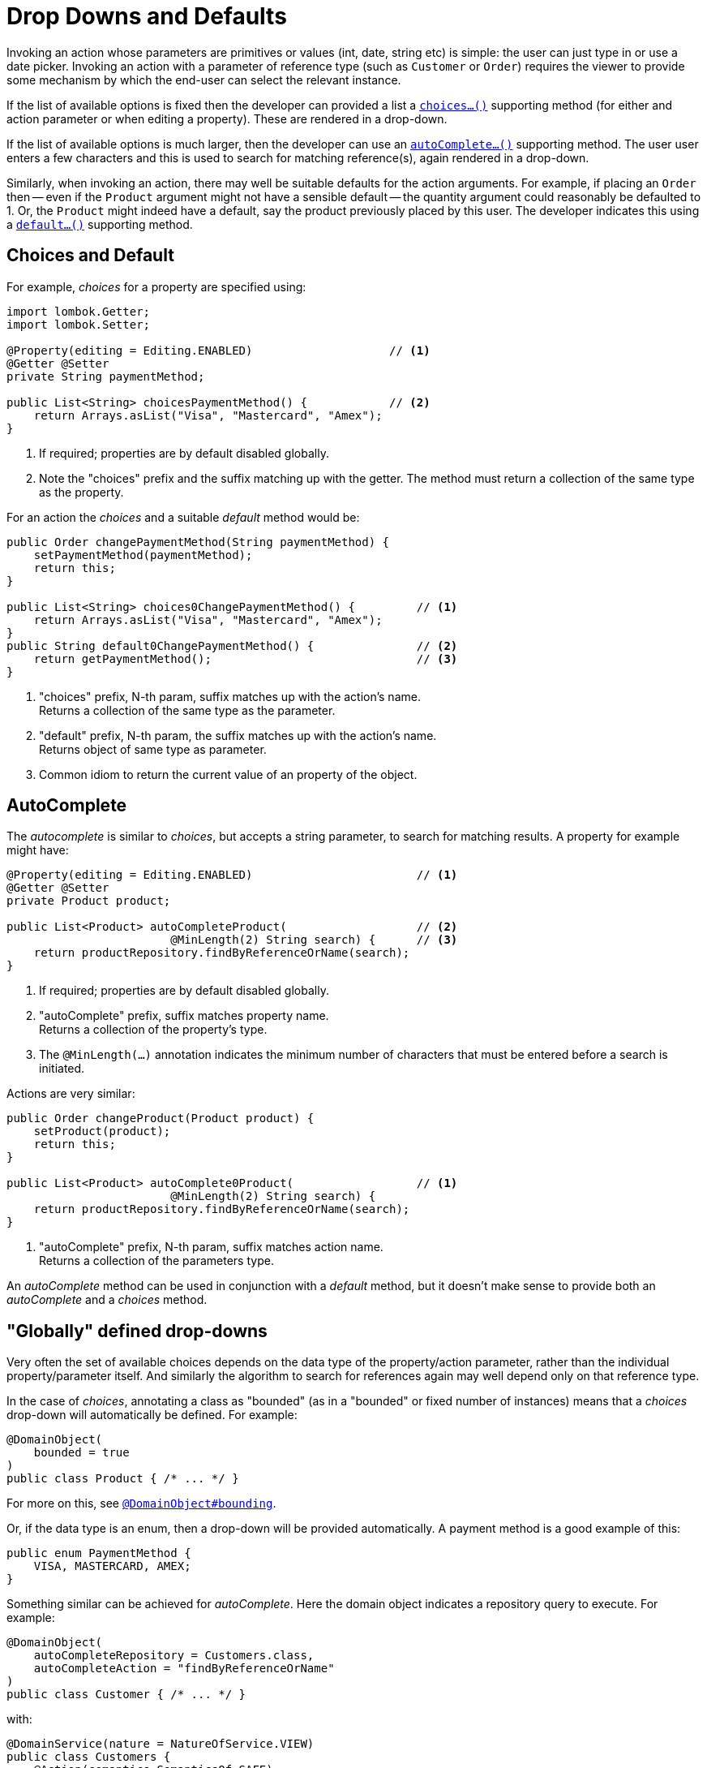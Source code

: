 = Drop Downs and Defaults

:Notice: Licensed to the Apache Software Foundation (ASF) under one or more contributor license agreements. See the NOTICE file distributed with this work for additional information regarding copyright ownership. The ASF licenses this file to you under the Apache License, Version 2.0 (the "License"); you may not use this file except in compliance with the License. You may obtain a copy of the License at. http://www.apache.org/licenses/LICENSE-2.0 . Unless required by applicable law or agreed to in writing, software distributed under the License is distributed on an "AS IS" BASIS, WITHOUT WARRANTIES OR  CONDITIONS OF ANY KIND, either express or implied. See the License for the specific language governing permissions and limitations under the License.
:page-partial:


Invoking an action whose parameters are primitives or values (int, date, string etc) is simple: the user can just type in or use a date picker.
Invoking an action with a parameter of reference type (such as `Customer` or `Order`) requires the viewer to provide some mechanism by which the end-user can select the relevant instance.

If the list of available options is fixed then the developer can provided a list a xref:refguide:applib-cm:methods.adoc#choices[`choices...()`] supporting method (for either and action parameter or when editing a property).
These are rendered in a drop-down.

If the list of available options is much larger, then the developer can use an xref:refguide:applib-cm:methods.adoc#autoComplete[`autoComplete...()`] supporting method.
The user user enters a few characters and this is used to search for matching reference(s), again rendered in a drop-down.

Similarly, when invoking an action, there may well be suitable defaults for the action arguments.
For example, if placing an `Order` then -- even if the `Product` argument might not have a sensible default -- the quantity argument could reasonably be defaulted to 1.
Or, the `Product` might indeed have a default, say the product previously placed by this user.
The developer indicates this using a xref:refguide:applib-cm:methods.adoc#default[`default...()`] supporting method.


== Choices and Default

For example, _choices_ for a property are specified using:

[source,java]
----
import lombok.Getter;
import lombok.Setter;

@Property(editing = Editing.ENABLED)                    // <.>
@Getter @Setter
private String paymentMethod;

public List<String> choicesPaymentMethod() {            // <.>
    return Arrays.asList("Visa", "Mastercard", "Amex");
}
----
<.> If required; properties are by default disabled globally.
<.> Note the "choices" prefix and the suffix matching up with the getter.
The method must return a collection of the same type as the property.

For an action the _choices_ and a suitable _default_ method would be:

[source,java]
----
public Order changePaymentMethod(String paymentMethod) {
    setPaymentMethod(paymentMethod);
    return this;
}

public List<String> choices0ChangePaymentMethod() {         // <.>
    return Arrays.asList("Visa", "Mastercard", "Amex");
}
public String default0ChangePaymentMethod() {               // <.>
    return getPaymentMethod();                              // <.>
}
----
<.> "choices" prefix, N-th param, suffix matches up with the action's name. +
Returns a collection of the same type as the parameter.
<.> "default" prefix, N-th param, the suffix matches up with the action's name. +
Returns object of same type as parameter.
<.> Common idiom to return the current value of an property of the object.


== AutoComplete

The _autocomplete_ is similar to _choices_, but accepts a string parameter, to search for matching results.
A property for example might have:

[source,java]
----
@Property(editing = Editing.ENABLED)                        // <.>
@Getter @Setter
private Product product;

public List<Product> autoCompleteProduct(                   // <.>
                        @MinLength(2) String search) {      // <.>
    return productRepository.findByReferenceOrName(search);
}
----
<.> If required; properties are by default disabled globally.
<.> "autoComplete" prefix, suffix matches property name. +
Returns a collection of the property's type.
<.> The `@MinLength(...)` annotation indicates the minimum number of characters that must be entered before a search is initiated.

Actions are very similar:

[source,java]
----
public Order changeProduct(Product product) {
    setProduct(product);
    return this;
}

public List<Product> autoComplete0Product(                  // <.>
                        @MinLength(2) String search) {
    return productRepository.findByReferenceOrName(search);
}
----
<.> "autoComplete" prefix, N-th param, suffix matches action name. +
Returns a collection of the parameters type.

An _autoComplete_ method can be used in conjunction with a _default_ method, but it doesn't make sense to provide both an _autoComplete_ and a _choices_ method.



== "Globally" defined drop-downs

Very often the set of available choices depends on the data type of the property/action parameter, rather than the individual property/parameter itself.
And similarly the algorithm to search for references again may well depend only on that reference type.

In the case of _choices_, annotating a class as "bounded" (as in a "bounded" or fixed number of instances) means that a _choices_ drop-down will automatically be defined.
For example:

[source,java]
----
@DomainObject(
    bounded = true
)
public class Product { /* ... */ }
----

For more on this, see xref:refguide:applib:index/annotation/DomainObject.adoc#bounding[`@DomainObject#bounding`].

Or, if the data type is an enum, then a drop-down will be provided automatically.
A payment method is a good example of this:


[source,java]
----
public enum PaymentMethod {
    VISA, MASTERCARD, AMEX;
}
----

Something similar can be achieved for _autoComplete_.
Here the domain object indicates a repository query to execute.
For example:

[source,java]
----
@DomainObject(
    autoCompleteRepository = Customers.class,
    autoCompleteAction = "findByReferenceOrName"
)
public class Customer { /* ... */ }
----

with:

[source,java]
----
@DomainService(nature = NatureOfService.VIEW)
public class Customers {
    @Action(semantics=SemanticsOf.SAFE)
    public List<Customer> findByReferenceOrName(@MinLength(3) String refOrName) {
        ...
    }
}
----

For more on this, see xref:refguide:applib:index/annotation/DomainObject.adoc#autoCompleteRepository[`@DomainObject#autoCompleteRepository`].

[TIP]
====
There's no need for the nominated method to be an actual action; any method of any domain service will do, so long as it accepts a string and returns the correct list.
====


== Multi-select action parameters

As well as scalar values, action parameters can also be collections.
For this to be valid, a _choices_ or _autoComplete_ supporting method must be provided.

For example, suppose we want to "tag" or "label" an object:

[source,java]
----
public StoryCard tag(List<Tag> tags) {
    getTags().addAll(tags);
}

public List<Tag> autoCompleteTag(@MinLength(1) search) {
    return tagRepository.findByName(search);
}
----


If the action has been associated with a collection, using xref:refguide:applib:index/annotation/Action.adoc#associateWith[`@Action#associateWith()`], then the collection can be used to provide a list of candidate values.

The xref:vw:ROOT:about.adoc[Wicket Viewer] handles this by rendering checkboxes against the associated collection; the user can select/deselect these checkboxes and the selected items are taken as the values for the multi-select action.



== Dependent choices for action parameters

For action it is also possible (in a limited form) to define dependencies between parameters.
Specifically, if one parameter is a drop-down choice, then other drop-down choices can be derived from it.

A good example is a category/sub-category:

[source,java]
----
public ToDoItem categorize(
            Category category,
            Subcategory subcategory) {
    setCategory(category);
    setSubcategory(subcategory);
}

public List<Category> choices0Categorize() {
    return categoryRepository.allCategories();
}
public List<Subcategory> choices1Categorize(        // <.>
                                Category category) {
    return subcategoryRepository.findBy(category);
}
----
<.> Returns a list of choices for the 2nd parameter based on the argument provided for the first.

p


